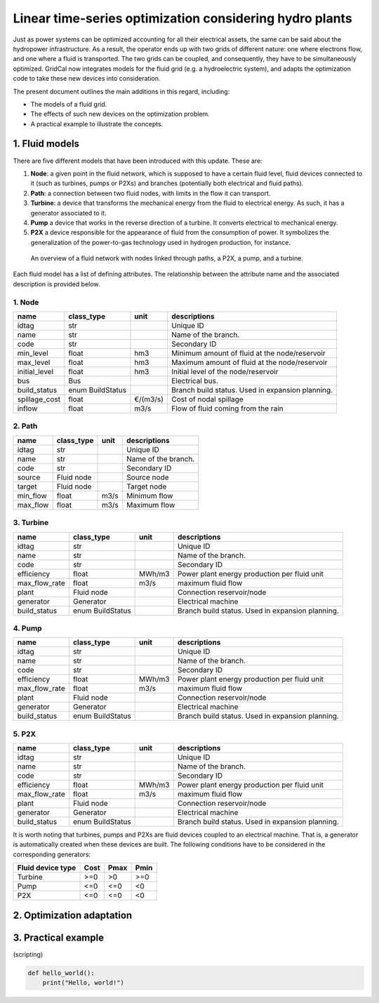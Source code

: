Linear time-series optimization considering hydro plants
==========================================================

Just as power systems can be optimized accounting for all their electrical assets, the same can be said about the hydropower infrastructure. As a result, the operator ends up with two grids of different nature: one where electrons flow, and one where a fluid is transported. The two grids can be coupled, and consequently, they have to be simultaneously optimized. GridCal now integrates models for the fluid grid (e.g. a hydroelectric system), and adapts the optimization code to take these new devices into consideration.

The present document outlines the main additions in this regard, including:

- The models of a fluid grid.
- The effects of such new devices on the optimization problem.
- A practical example to illustrate the concepts.

1. Fluid models
---------------
There are five different models that have been introduced with this update. These are:

1. **Node**: a given point in the fluid network, which is supposed to have a certain fluid level, fluid devices connected to it (such as turbines, pumps or P2Xs) and branches (potentially both electrical and fluid paths).
2. **Path**: a connection between two fluid nodes, with limits in the flow it can transport. 
3. **Turbine**: a device that transforms the mechanical energy from the fluid to electrical energy. As such, it has a generator associated to it.
4. **Pump** a device that works in the reverse direction of a turbine. It converts electrical to mechanical energy.
5. **P2X** a device responsible for the appearance of fluid from the consumption of power. It symbolizes the generalization of the power-to-gas technology used in hydrogen production, for instance.

.. figure:: ../../figures/opf/fluid_elements.png

    An overview of a fluid network with nodes linked through paths, a P2X, a pump, and a turbine.

Each fluid model has a list of defining attributes. The relationship between the attribute name and the associated description is provided below. 

1. Node 
^^^^^^^^^^^^^^^^^^^^^^^^^^^^^^^^^^^^^^^^^^^^^^^^^^^^^^^^^^^^

.. table::

    =============  ================  ========  ================================================
        name          class_type       unit                      descriptions                  
    =============  ================  ========  ================================================
    idtag          str                         Unique ID                                       
    name           str                         Name of the branch.                             
    code           str                         Secondary ID                                    
    min_level      float             hm3       Minimum amount of fluid at the node/reservoir   
    max_level      float             hm3       Maximum amount of fluid at the node/reservoir   
    initial_level  float             hm3       Initial level of the node/reservoir             
    bus            Bus                         Electrical bus.                                 
    build_status   enum BuildStatus            Branch build status. Used in expansion planning.
    spillage_cost  float             €/(m3/s)  Cost of nodal spillage                          
    inflow         float             m3/s      Flow of fluid coming from the rain              
    =============  ================  ========  ================================================


2. Path
^^^^^^^^^^^^^^^^^^^^^^^^^^^^^^^^^^^^^^^^^^^^^^^^^^^^^^^^^^^^

.. table::

    ========  ==========  ====  ===================
      name    class_type  unit     descriptions    
    ========  ==========  ====  ===================
    idtag     str               Unique ID          
    name      str               Name of the branch.
    code      str               Secondary ID       
    source    Fluid node        Source node        
    target    Fluid node        Target node        
    min_flow  float       m3/s  Minimum flow       
    max_flow  float       m3/s  Maximum flow       
    ========  ==========  ====  ===================


3. Turbine
^^^^^^^^^^^^^^^^^^^^^^^^^^^^^^^^^^^^^^^^^^^^^^^^^^^^^^^^^^^^

.. table::

    =============  ================  ======  ================================================
        name          class_type      unit                     descriptions                  
    =============  ================  ======  ================================================
    idtag          str                       Unique ID                                       
    name           str                       Name of the branch.                             
    code           str                       Secondary ID                                    
    efficiency     float             MWh/m3  Power plant energy production per fluid unit    
    max_flow_rate  float             m3/s    maximum fluid flow                              
    plant          Fluid node                Connection reservoir/node                       
    generator      Generator                 Electrical machine                              
    build_status   enum BuildStatus          Branch build status. Used in expansion planning.
    =============  ================  ======  ================================================

4. Pump
^^^^^^^^^^^^^^^^^^^^^^^^^^^^^^^^^^^^^^^^^^^^^^^^^^^^^^^^^^^^

.. table::

    =============  ================  ======  ================================================
        name          class_type      unit                     descriptions                  
    =============  ================  ======  ================================================
    idtag          str                       Unique ID                                       
    name           str                       Name of the branch.                             
    code           str                       Secondary ID                                    
    efficiency     float             MWh/m3  Power plant energy production per fluid unit    
    max_flow_rate  float             m3/s    maximum fluid flow                              
    plant          Fluid node                Connection reservoir/node                       
    generator      Generator                 Electrical machine                              
    build_status   enum BuildStatus          Branch build status. Used in expansion planning.
    =============  ================  ======  ================================================


5. P2X
^^^^^^^^^^^^^^^^^^^^^^^^^^^^^^^^^^^^^^^^^^^^^^^^^^^^^^^^^^^^

.. table::

    =============  ================  ======  ================================================
        name          class_type      unit                     descriptions                  
    =============  ================  ======  ================================================
    idtag          str                       Unique ID                                       
    name           str                       Name of the branch.                             
    code           str                       Secondary ID                                    
    efficiency     float             MWh/m3  Power plant energy production per fluid unit    
    max_flow_rate  float             m3/s    maximum fluid flow                              
    plant          Fluid node                Connection reservoir/node                       
    generator      Generator                 Electrical machine                              
    build_status   enum BuildStatus          Branch build status. Used in expansion planning.
    =============  ================  ======  ================================================

It is worth noting that turbines, pumps and P2Xs are fluid devices coupled to an electrical machine. That is, a generator is automatically created when these devices are built. The following conditions have to be considered in the corresponding generators:

.. table::

    ============================= ============ ============ ============
        Fluid device type             Cost         Pmax         Pmin    
    ============================= ============ ============ ============
    Turbine                            >=0           >0          >=0
    Pump                               <=0           <=0         <0
    P2X                                <=0           <=0         <0
    ============================= ============ ============ ============




2. Optimization adaptation 
--------------------------

3. Practical example
--------------------

(scripting)

.. code-block:: python

    def hello_world():
        print("Hello, world!")